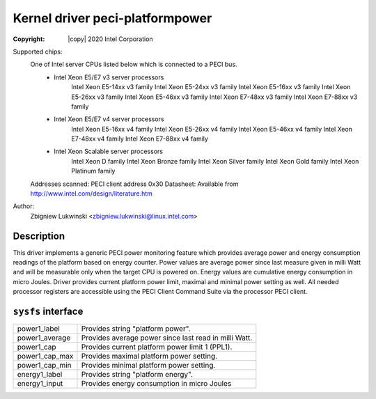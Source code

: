 .. SPDX-License-Identifier: GPL-2.0

Kernel driver peci-platformpower
==========================

:Copyright: |copy| 2020 Intel Corporation

Supported chips:
	One of Intel server CPUs listed below which is connected to a PECI bus.
		* Intel Xeon E5/E7 v3 server processors
			Intel Xeon E5-14xx v3 family
			Intel Xeon E5-24xx v3 family
			Intel Xeon E5-16xx v3 family
			Intel Xeon E5-26xx v3 family
			Intel Xeon E5-46xx v3 family
			Intel Xeon E7-48xx v3 family
			Intel Xeon E7-88xx v3 family
		* Intel Xeon E5/E7 v4 server processors
			Intel Xeon E5-16xx v4 family
			Intel Xeon E5-26xx v4 family
			Intel Xeon E5-46xx v4 family
			Intel Xeon E7-48xx v4 family
			Intel Xeon E7-88xx v4 family
		* Intel Xeon Scalable server processors
			Intel Xeon D family
			Intel Xeon Bronze family
			Intel Xeon Silver family
			Intel Xeon Gold family
			Intel Xeon Platinum family

	Addresses scanned: PECI client address 0x30
	Datasheet: Available from http://www.intel.com/design/literature.htm

Author:
	Zbigniew Lukwinski <zbigniew.lukwinski@linux.intel.com>

Description
-----------

This driver implements a generic PECI power monitoring feature which provides
average power and energy consumption readings of the platform based on energy
counter.
Power values are average power since last measure given in milli Watt and
will be measurable only when the target CPU is powered on.
Energy values are cumulative energy consumption in micro Joules.
Driver provides current platform power limit, maximal and minimal power
setting as well.
All needed processor registers are accessible using the PECI Client Command
Suite via the processor PECI client.

``sysfs`` interface
-------------------
======================= =======================================================
power1_label		Provides string "platform power".
power1_average		Provides average power since last read in milli Watt.
power1_cap		Provides current platform power limit 1 (PPL1).
power1_cap_max		Provides maximal platform power setting.
power1_cap_min		Provides minimal platform power setting.
energy1_label		Provides string "platform energy".
energy1_input		Provides energy consumption in micro Joules
======================= =======================================================
